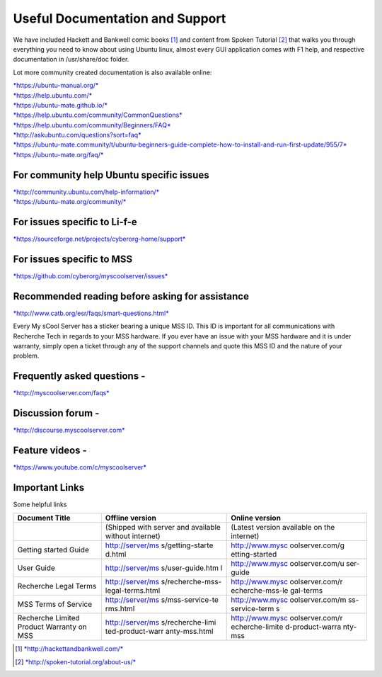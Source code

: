Useful Documentation and Support
================================

We have included Hackett and Bankwell comic books [1]_ and content from
Spoken Tutorial [2]_ that walks you through everything you need to know
about using Ubuntu linux, almost every GUI application comes with F1
help, and respective documentation in /usr/share/doc folder.

Lot more community created documentation is also available online:

| `*https://ubuntu-manual.org/* <https://ubuntu-manual.org/>`__
| `*https://help.ubuntu.com/* <https://help.ubuntu.com/>`__
| `*https://ubuntu-mate.github.io/* <https://ubuntu-mate.github.io/>`__
| `*https://help.ubuntu.com/community/CommonQuestions* <https://help.ubuntu.com/community/CommonQuestions>`__
| `*https://help.ubuntu.com/community/Beginners/FAQ* <https://help.ubuntu.com/community/Beginners/FAQ>`__
| `*http://askubuntu.com/questions?sort=faq* <http://askubuntu.com/questions?sort=faq>`__
| `*https://ubuntu-mate.community/t/ubuntu-beginners-guide-complete-how-to-install-and-run-first-update/955/7* <https://ubuntu-mate.community/t/ubuntu-beginners-guide-complete-how-to-install-and-run-first-update/955/7>`__
| `*https://ubuntu-mate.org/faq/* <https://ubuntu-mate.org/faq/>`__

For community help Ubuntu specific issues
-----------------------------------------

| `*http://community.ubuntu.com/help-information/* <http://community.ubuntu.com/help-information/>`__
| `*https://ubuntu-mate.org/community/* <https://ubuntu-mate.org/community/>`__

For issues specific to Li-f-e
-----------------------------

`*https://sourceforge.net/projects/cyberorg-home/support* <https://sourceforge.net/projects/cyberorg-home/support>`__

For issues specific to MSS
--------------------------

`*https://github.com/cyberorg/myscoolserver/issues* <https://github.com/cyberorg/myscoolserver/issues>`__

Recommended reading before asking for assistance
------------------------------------------------

`*http://www.catb.org/esr/faqs/smart-questions.html* <http://www.catb.org/esr/faqs/smart-questions.html>`__

Every My sCool Server has a sticker bearing a unique MSS ID. This ID is
important for all communications with Recherche Tech in regards to your
MSS hardware. If you ever have an issue with your MSS hardware and it is
under warranty, simply open a ticket through any of the support channels
and quote this MSS ID and the nature of your problem.

Frequently asked questions -
----------------------------

`*http://myscoolserver.com/faqs* <http://myscoolserver.com/faqs>`__

Discussion forum -
------------------

`*http://discourse.myscoolserver.com* <http://discourse.myscoolserver.com>`__

Feature videos -
----------------

`*https://www.youtube.com/c/myscoolserver* <https://www.youtube.com/c/myscoolserver>`__

Important Links
---------------

Some helpful links

+-----------------+------------------+-----------------+
| Document Title  | Offline version  | Online version  |
+=================+==================+=================+
|                 | (Shipped with    | (Latest version |
|                 | server and       | available on    |
|                 | available        | the internet)   |
|                 | without          |                 |
|                 | internet)        |                 |
+-----------------+------------------+-----------------+
| Getting started | http://server/ms | http://www.mysc |
| Guide           | s/getting-starte | oolserver.com/g |
|                 | d.html           | etting-started  |
+-----------------+------------------+-----------------+
| User Guide      | http://server/ms | http://www.mysc |
|                 | s/user-guide.htm | oolserver.com/u |
|                 | l                | ser-guide       |
+-----------------+------------------+-----------------+
| Recherche Legal | http://server/ms | http://www.mysc |
| Terms           | s/recherche-mss- | oolserver.com/r |
|                 | legal-terms.html | echerche-mss-le |
|                 |                  | gal-terms       |
+-----------------+------------------+-----------------+
| MSS Terms of    | http://server/ms | http://www.mysc |
| Service         | s/mss-service-te | oolserver.com/m |
|                 | rms.html         | ss-service-term |
|                 |                  | s               |
+-----------------+------------------+-----------------+
| Recherche       | http://server/ms | http://www.mysc |
| Limited Product | s/recherche-limi | oolserver.com/r |
| Warranty on MSS | ted-product-warr | echerche-limite |
|                 | anty-mss.html    | d-product-warra |
|                 |                  | nty-mss         |
+-----------------+------------------+-----------------+

.. [1]
   `*http://hackettandbankwell.com/* <https://sourceforge.net/projects/cyberorg-home/support>`__

.. [2]
   `*http://spoken-tutorial.org/about-us/* <https://sourceforge.net/projects/cyberorg-home/support>`__
